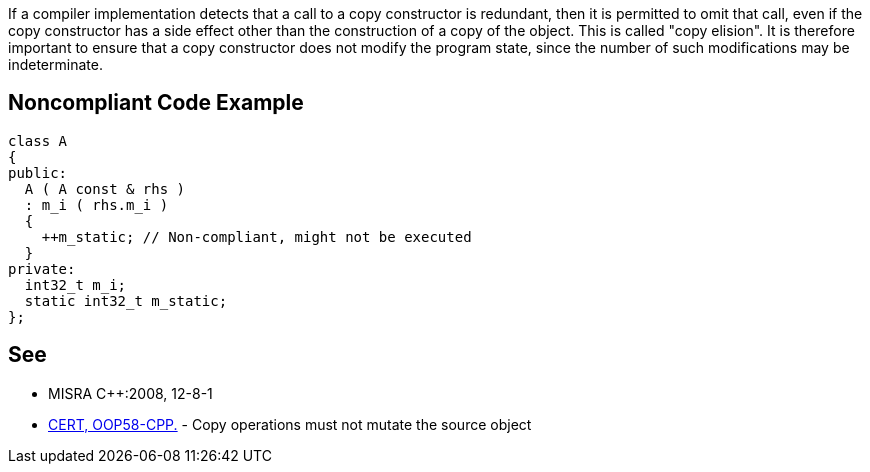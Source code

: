 If a compiler implementation detects that a call to a copy constructor is redundant, then it is permitted to omit that call, even if the copy constructor has a side effect other than the construction of a copy of the object. This is called "copy elision".
It is therefore important to ensure that a copy constructor does not modify the program state, since the number of such modifications may be indeterminate.


== Noncompliant Code Example

----
class A
{
public:
  A ( A const & rhs )
  : m_i ( rhs.m_i )
  {
    ++m_static; // Non-compliant, might not be executed
  }
private:
  int32_t m_i;
  static int32_t m_static;
};
----


== See

* MISRA C++:2008, 12-8-1
* https://www.securecoding.cert.org/confluence/x/EwCICg[CERT, OOP58-CPP.] - Copy operations must not mutate the source object

